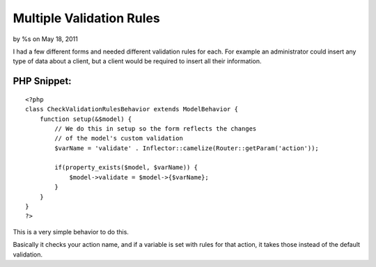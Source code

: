 

Multiple Validation Rules
=========================

by %s on May 18, 2011

I had a few different forms and needed different validation rules for
each. For example an administrator could insert any type of data about
a client, but a client would be required to insert all their
information.


PHP Snippet:
````````````

::

    <?php 
    class CheckValidationRulesBehavior extends ModelBehavior {    
        function setup(&$model) {
            // We do this in setup so the form reflects the changes 
            // of the model's custom validation
            $varName = 'validate' . Inflector::camelize(Router::getParam('action'));
            
            if(property_exists($model, $varName)) {
                $model->validate = $model->{$varName};
            }
        }
    }
    ?>

This is a very simple behavior to do this.

Basically it checks your action name, and if a variable is set with
rules for that action, it takes those instead of the default
validation.

.. meta::
    :title: Multiple Validation Rules
    :description: CakePHP Article related to model,validation,multiple,custom,many,Behaviors
    :keywords: model,validation,multiple,custom,many,Behaviors
    :copyright: Copyright 2011 
    :category: behaviors

